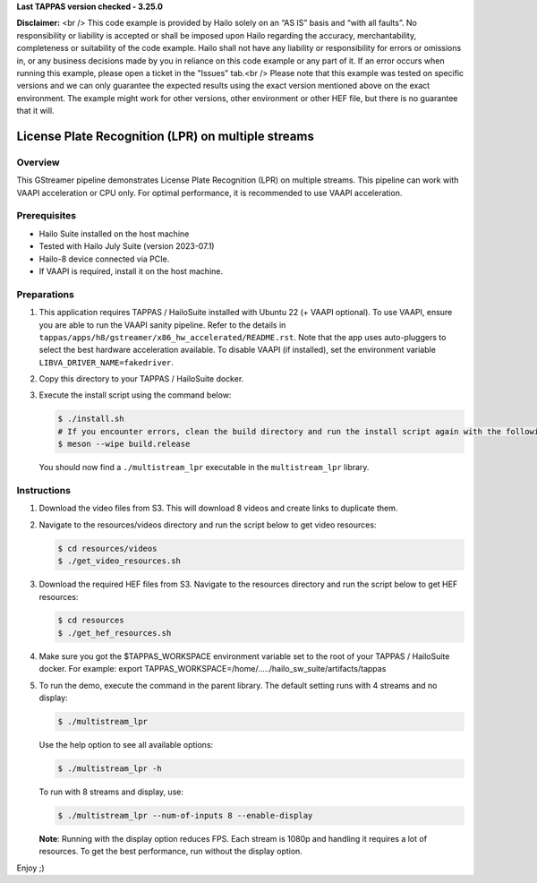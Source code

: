 **Last TAPPAS version checked - 3.25.0**

**Disclaimer:** <br />
This code example is provided by Hailo solely on an “AS IS” basis and “with all faults”. No responsibility or liability is accepted or shall be imposed upon Hailo regarding the accuracy, merchantability, completeness or suitability of the code example. Hailo shall not have any liability or responsibility for errors or omissions in, or any business decisions made by you in reliance on this code example or any part of it. If an error occurs when running this example, please open a ticket in the "Issues" tab.<br />
Please note that this example was tested on specific versions and we can only guarantee the expected results using the exact version mentioned above on the exact environment. The example might work for other versions, other environment or other HEF file, but there is no guarantee that it will.


====================================================
 License Plate Recognition (LPR) on multiple streams
====================================================

Overview
========

This GStreamer pipeline demonstrates License Plate Recognition (LPR) on multiple streams. This pipeline can work with VAAPI acceleration or CPU only. For optimal performance, it is recommended to use VAAPI acceleration.

Prerequisites
=============

- Hailo Suite installed on the host machine 
- Tested with Hailo July Suite (version 2023-07.1)
- Hailo-8 device connected via PCIe.
- If VAAPI is required, install it on the host machine.

Preparations
============

1. This application requires TAPPAS / HailoSuite installed with Ubuntu 22 (+ VAAPI optional). To use VAAPI, ensure you are able to run the VAAPI sanity pipeline. Refer to the details in ``tappas/apps/h8/gstreamer/x86_hw_accelerated/README.rst``. Note that the app uses auto-pluggers to select the best hardware acceleration available. To disable VAAPI (if installed), set the environment variable ``LIBVA_DRIVER_NAME=fakedriver``.
2. Copy this directory to your TAPPAS / HailoSuite docker.
3. Execute the install script using the command below:
   
   .. code-block:: bash

       $ ./install.sh
       # If you encounter errors, clean the build directory and run the install script again with the following:
       $ meson --wipe build.release
   
   You should now find a ``./multistream_lpr`` executable in the ``multistream_lpr`` library.

Instructions
============

1. Download the video files from S3. This will download 8 videos and create links to duplicate them.
2. Navigate to the resources/videos directory and run the script below to get video resources:

   .. code-block:: bash

       $ cd resources/videos 
       $ ./get_video_resources.sh

3. Download the required HEF files from S3. Navigate to the resources directory and run the script below to get HEF resources:

   .. code-block:: bash

       $ cd resources
       $ ./get_hef_resources.sh

4. Make sure you got the $TAPPAS_WORKSPACE environment variable set to the root of your TAPPAS / HailoSuite docker. For example: export TAPPAS_WORKSPACE=/home/...../hailo_sw_suite/artifacts/tappas
5. To run the demo, execute the command in the parent library. The default setting runs with 4 streams and no display:

   .. code-block:: bash

       $ ./multistream_lpr
   
   Use the help option to see all available options:

   .. code-block:: bash

       $ ./multistream_lpr -h
   
   To run with 8 streams and display, use:

   .. code-block:: bash

       $ ./multistream_lpr --num-of-inputs 8 --enable-display
   
   **Note**: Running with the display option reduces FPS. Each stream is 1080p and handling it requires a lot of resources. To get the best performance, run without the display option.
   
Enjoy ;)
